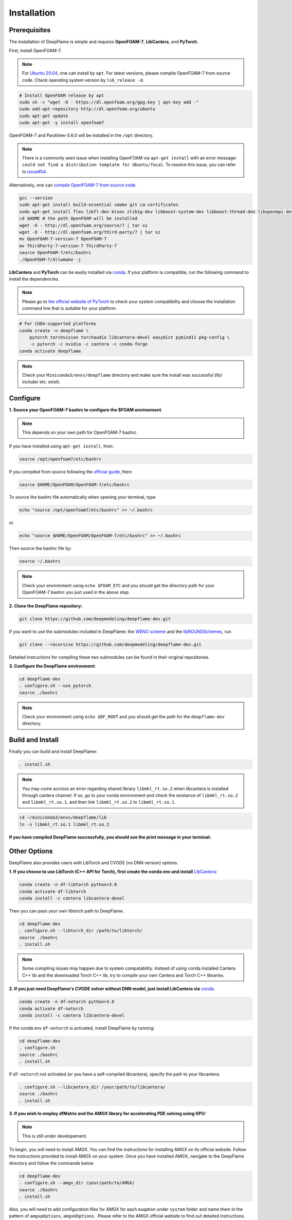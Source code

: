 Installation
======================

Prerequisites
------------------------
The installation of DeepFlame is simple and requires **OpenFOAM-7**, **LibCantera**, and **PyTorch**.


First, install OpenFOAM-7.

.. Note:: For `Ubuntu 20.04 <https://releases.ubuntu.com/focal/>`_, one can install by ``apt``. For latest versions, please compile OpenFOAM-7 from source code. Check operating system version by ``lsb_release -d``.

.. code-block:: bash

    # Install OpenFOAM release by apt
    sudo sh -c "wget -O - https://dl.openfoam.org/gpg.key | apt-key add -"
    sudo add-apt-repository http://dl.openfoam.org/ubuntu
    sudo apt-get update
    sudo apt-get -y install openfoam7

OpenFOAM-7 and ParaView-5.6.0 will be installed in the ``/opt`` directory.

.. Note:: There is a commonly seen issue when installing OpenFOAM via ``apt-get install`` with an error message: ``could not find a distribution template for Ubuntu/focal``. To resolve this issue, you can refer to `issue#54 <https://github.com/deepmodeling/deepflame-dev/issues/54>`_.

Alternatively, one can `compile OpenFOAM-7 from source code <https://openfoam.org/download/source/>`_.

.. code-block:: bash

    gcc --version
    sudo apt-get install build-essential cmake git ca-certificates
    sudo apt-get install flex libfl-dev bison zlib1g-dev libboost-system-dev libboost-thread-dev libopenmpi-dev openmpi-bin gnuplot libreadline-dev libncurses-dev libxt-dev
    cd $HOME # the path OpenFOAM will be installed
    wget -O - http://dl.openfoam.org/source/7 | tar xz
    wget -O - http://dl.openfoam.org/third-party/7 | tar xz
    mv OpenFOAM-7-version-7 OpenFOAM-7
    mv ThirdParty-7-version-7 ThirdParty-7
    source OpenFOAM-7/etc/bashrc
    ./OpenFOAM-7/Allwmake -j

**LibCantera** and **PyTorch** can be easily installed via `conda <https://docs.conda.io/en/latest/miniconda.html#linux-installers>`_. If your platform is compatible, run the following command to install the dependencies.

.. Note:: Please go to `the official website of PyTorch <https://pytorch.org/>`_ to check your system compatibility and choose the installation command line that is suitable for your platform.

.. code-block:: bash

    # For CUDA-supported platforms
    conda create -n deepflame \
	pytorch torchvision torchaudio libcantera-devel easydict pybind11 pkg-config \
	-c pytorch -c nvidia -c cantera -c conda-forge
    conda activate deepflame

.. Note:: Check your ``Miniconda3/envs/deepflame`` directory and make sure the install was successful (lib/ include/ etc. exist).


Configure
-------------------------
**1. Source your OpenFOAM-7 bashrc to configure the $FOAM environment.**

.. Note:: This depends on your own path for OpenFOAM-7 bashrc.

If you have installed using ``apt-get install``, then:

.. code-block:: bash

    source /opt/openfoam7/etc/bashrc

If you compiled from source following the `official guide <https://openfoam.org/download/7-source/>`_, then:

.. code-block:: bash

    source $HOME/OpenFOAM/OpenFOAM-7/etc/bashrc

To source the bashrc file automatically when opening your terminal, type

.. code-block:: bash

    echo "source /opt/openfoam7/etc/bashrc" >> ~/.bashrc

or

.. code-block:: bash

     echo "source $HOME/OpenFOAM/OpenFOAM-7/etc/bashrc" >> ~/.bashrc

Then source the bashrc file by:

.. code-block:: bash

    source ~/.bashrc

.. Note:: Check your environment using ``echo $FOAM_ETC`` and you should get the directory path for your OpenFOAM-7 bashrc you just used in the above step.

**2. Clone the DeepFlame repository:**

.. code-block:: bash

    git clone https://github.com/deepmodeling/deepflame-dev.git

If you want to use the submodules included in DeepFlame: the `WENO scheme <https://github.com/WENO-OF/WENOEXT>`_ and the `libROUNDSchemes <https://github.com/advanCFD/libROUNDSchemes>`_, run

.. code-block:: bash

    git clone --recursive https://github.com/deepmodeling/deepflame-dev.git

Detailed instructions for compiling these two submodules can be found in their original repositories.


**3. Configure the DeepFlame environment:**

.. code-block:: bash

    cd deepflame-dev
    . configure.sh --use_pytorch
    source ./bashrc

.. Note:: Check your environment using ``echo $DF_ROOT`` and you should get the path for the ``deepflame-dev`` directory.

Build and Install
-------------------------------
Finally you can build and install DeepFlame:

.. code-block:: bash

    . install.sh

.. Note:: You may come accross an error regarding shared library ``libmkl_rt.so.2`` when libcantera is installed through cantera channel. If so, go to your conda environment and check the existance of ``libmkl_rt.so.2`` and ``libmkl_rt.so.1``, and then link ``libmkl_rt.so.2`` to ``libmkl_rt.so.1``.

.. code-block:: bash

    cd ~/miniconda3/envs/deepflame/lib
    ln -s libmkl_rt.so.1 libmkl_rt.so.2

**If you have compiled DeepFlame successfully, you should see the print message in your terminal:**

.. figure:: compile_success.png

Other Options
-------------------------------
DeepFlame also provides users with LibTorch and CVODE (no DNN version) options.

**1. If you choose to use LibTorch (C++ API for Torch), first create the conda env and install** `LibCantera <https://anaconda.org/conda-forge/libcantera-devel>`_:

.. code-block:: bash

    conda create -n df-libtorch python=3.8
    conda activate df-libtorch
    conda install -c cantera libcantera-devel

Then you can pass your own libtorch path to DeepFlame.

.. code-block:: bash

    cd deepflame-dev
    . configure.sh --libtorch_dir /path/to/libtorch/
    source ./bashrc
    . install.sh

.. Note::  Some compiling issues may happen due to system compatability. Instead of using conda installed Cantera C++ lib and the downloaded Torch C++ lib, try to compile your own Cantera and Torch C++ libraries.


**2. If you just need DeepFlame's CVODE solver without DNN model, just install LibCantera via** `conda <https://docs.conda.io/en/latest/miniconda.html#linux-installers>`_.

.. code-block:: bash

    conda create -n df-notorch python=3.8
    conda activate df-notorch
    conda install -c cantera libcantera-devel

If the conda env ``df-notorch`` is activated, install DeepFlame by running:

.. code-block:: bash

    cd deepflame-dev
    . configure.sh
    source ./bashrc
    . install.sh

If ``df-notorch`` not activated (or you have a self-compiled libcantera), specify the path to your libcantera:

.. code-block:: bash

    . configure.sh --libcantera_dir /your/path/to/libcantera/
    source ./bashrc
    . install.sh


**3. If you wish to employ dfMatrix and the AMGX library for accelerating PDE solving using GPU:**

.. Note:: This is still under developement.

To begin, you will need to install AMGX. You can find the instructions for installing AMGX on its official website. Follow the instructions provided to install AMGX on your system. Once you have installed AMGX, navigate to the DeepFlame directory and follow the commands below.

.. code-block:: bash

    cd deepflame-dev
    . configure.sh --amgx_dir /your/path/to/AMGX/
    source ./bashrc
    . install.sh

Also, you will need to add configuration files for AMGX for each euqation under ``system`` folder and name them in the pattern of ``amgxpOptions``, ``amgxUOptions`` . Please refer to the AMGX official website to find out detailed instructions.

**If you have compiled DeepFlame with GPU solver successfully, you should see the print message in your terminal:**

.. code-block::

     = = = = = = = = = = = = = = = = = = = = = = = = = = = = = = = = = = = = = = = = =
    |     deepflame (linked with libcantera) compiled successfully! Enjoy!!          |
    |        select the GPU solver coupled with AMGx library to solve PDE            |
     = = = = = = = = = = = = = = = = = = = = = = = = = = = = = = = = = = = = = = = = =


**4. If you wish to install DeepFlame with CMake**

.. Note:: This is still under developement.

You will need to follow the same procedures to install prerequisites and configure DeepFlame.

.. code-block:: bash

    cd deepflame-dev
    . configure.sh --use_pytorch
    source ./bashrc


After this, first install libraries:

.. code-block:: bash

    cd $DF_ROOT
    cmake -B build
    cd build
    make install

Now if go to ``$DF_ROOT/lib``, libraries should be ready.
Compilition of solvers are separated. Choose the solver you want to use and then go to the directory and build it. For example,


.. code-block:: bash

    cd $DF_ROOT/applications/solvers/dfLowMachFoam
    cmake -B build
    cd build
    make install
